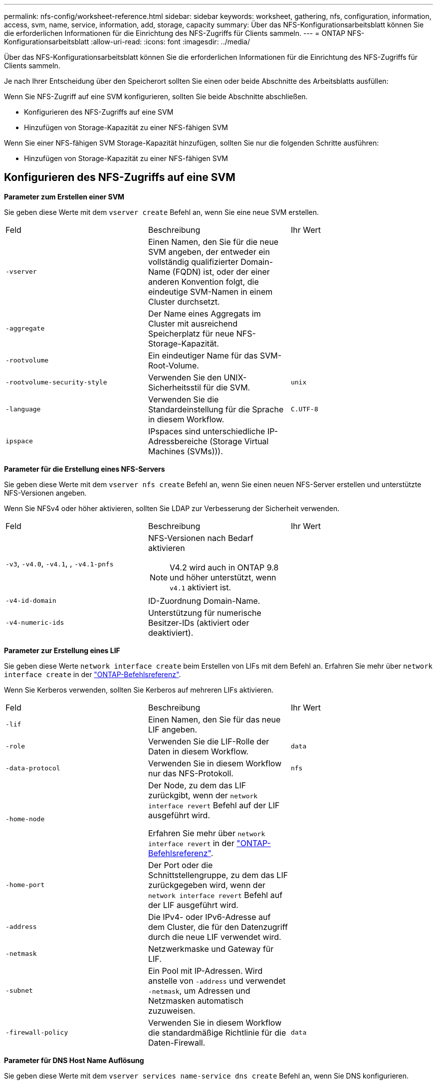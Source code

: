 ---
permalink: nfs-config/worksheet-reference.html 
sidebar: sidebar 
keywords: worksheet, gathering, nfs, configuration, information, access, svm, name, service, information, add, storage, capacity 
summary: Über das NFS-Konfigurationsarbeitsblatt können Sie die erforderlichen Informationen für die Einrichtung des NFS-Zugriffs für Clients sammeln. 
---
= ONTAP NFS-Konfigurationsarbeitsblatt
:allow-uri-read: 
:icons: font
:imagesdir: ../media/


[role="lead"]
Über das NFS-Konfigurationsarbeitsblatt können Sie die erforderlichen Informationen für die Einrichtung des NFS-Zugriffs für Clients sammeln.

Je nach Ihrer Entscheidung über den Speicherort sollten Sie einen oder beide Abschnitte des Arbeitsblatts ausfüllen:

Wenn Sie NFS-Zugriff auf eine SVM konfigurieren, sollten Sie beide Abschnitte abschließen.

* Konfigurieren des NFS-Zugriffs auf eine SVM
* Hinzufügen von Storage-Kapazität zu einer NFS-fähigen SVM


Wenn Sie einer NFS-fähigen SVM Storage-Kapazität hinzufügen, sollten Sie nur die folgenden Schritte ausführen:

* Hinzufügen von Storage-Kapazität zu einer NFS-fähigen SVM




== Konfigurieren des NFS-Zugriffs auf eine SVM

*Parameter zum Erstellen einer SVM*

Sie geben diese Werte mit dem `vserver create` Befehl an, wenn Sie eine neue SVM erstellen.

|===


| Feld | Beschreibung | Ihr Wert 


 a| 
`-vserver`
 a| 
Einen Namen, den Sie für die neue SVM angeben, der entweder ein vollständig qualifizierter Domain-Name (FQDN) ist, oder der einer anderen Konvention folgt, die eindeutige SVM-Namen in einem Cluster durchsetzt.
 a| 



 a| 
`-aggregate`
 a| 
Der Name eines Aggregats im Cluster mit ausreichend Speicherplatz für neue NFS-Storage-Kapazität.
 a| 



 a| 
`-rootvolume`
 a| 
Ein eindeutiger Name für das SVM-Root-Volume.
 a| 



 a| 
`-rootvolume-security-style`
 a| 
Verwenden Sie den UNIX-Sicherheitsstil für die SVM.
 a| 
`unix`



 a| 
`-language`
 a| 
Verwenden Sie die Standardeinstellung für die Sprache in diesem Workflow.
 a| 
`C.UTF-8`



 a| 
`ipspace`
 a| 
IPspaces sind unterschiedliche IP-Adressbereiche (Storage Virtual Machines (SVMs))).
 a| 

|===
*Parameter für die Erstellung eines NFS-Servers*

Sie geben diese Werte mit dem `vserver nfs create` Befehl an, wenn Sie einen neuen NFS-Server erstellen und unterstützte NFS-Versionen angeben.

Wenn Sie NFSv4 oder höher aktivieren, sollten Sie LDAP zur Verbesserung der Sicherheit verwenden.

|===


| Feld | Beschreibung | Ihr Wert 


 a| 
`-v3`, `-v4.0`, `-v4.1`, , `-v4.1-pnfs`
 a| 
NFS-Versionen nach Bedarf aktivieren


NOTE: V4.2 wird auch in ONTAP 9.8 und höher unterstützt, wenn `v4.1` aktiviert ist.
 a| 



 a| 
`-v4-id-domain`
 a| 
ID-Zuordnung Domain-Name.
 a| 



 a| 
`-v4-numeric-ids`
 a| 
Unterstützung für numerische Besitzer-IDs (aktiviert oder deaktiviert).
 a| 

|===
*Parameter zur Erstellung eines LIF*

Sie geben diese Werte `network interface create` beim Erstellen von LIFs mit dem Befehl an. Erfahren Sie mehr über `network interface create` in der link:https://docs.netapp.com/us-en/ontap-cli/network-interface-create.html["ONTAP-Befehlsreferenz"^].

Wenn Sie Kerberos verwenden, sollten Sie Kerberos auf mehreren LIFs aktivieren.

|===


| Feld | Beschreibung | Ihr Wert 


 a| 
`-lif`
 a| 
Einen Namen, den Sie für das neue LIF angeben.
 a| 



 a| 
`-role`
 a| 
Verwenden Sie die LIF-Rolle der Daten in diesem Workflow.
 a| 
`data`



 a| 
`-data-protocol`
 a| 
Verwenden Sie in diesem Workflow nur das NFS-Protokoll.
 a| 
`nfs`



 a| 
`-home-node`
 a| 
Der Node, zu dem das LIF zurückgibt, wenn der `network interface revert` Befehl auf der LIF ausgeführt wird.

Erfahren Sie mehr über `network interface revert` in der link:https://docs.netapp.com/us-en/ontap-cli/network-interface-revert.html["ONTAP-Befehlsreferenz"^].
 a| 



 a| 
`-home-port`
 a| 
Der Port oder die Schnittstellengruppe, zu dem das LIF zurückgegeben wird, wenn der `network interface revert` Befehl auf der LIF ausgeführt wird.
 a| 



 a| 
`-address`
 a| 
Die IPv4- oder IPv6-Adresse auf dem Cluster, die für den Datenzugriff durch die neue LIF verwendet wird.
 a| 



 a| 
`-netmask`
 a| 
Netzwerkmaske und Gateway für LIF.
 a| 



 a| 
`-subnet`
 a| 
Ein Pool mit IP-Adressen. Wird anstelle von `-address` und verwendet `-netmask`, um Adressen und Netzmasken automatisch zuzuweisen.
 a| 



 a| 
`-firewall-policy`
 a| 
Verwenden Sie in diesem Workflow die standardmäßige Richtlinie für die Daten-Firewall.
 a| 
`data`

|===
*Parameter für DNS Host Name Auflösung*

Sie geben diese Werte mit dem `vserver services name-service dns create` Befehl an, wenn Sie DNS konfigurieren.

|===


| Feld | Beschreibung | Ihr Wert 


 a| 
`-domains`
 a| 
Bis zu fünf DNS-Domain-Namen
 a| 



 a| 
`-name-servers`
 a| 
Bis zu drei IP-Adressen für jeden DNS-Namenserver.
 a| 

|===


== Name der Serviceinformationen

*Parameter zum Erstellen von lokalen Benutzern*

Sie geben diese Werte an, wenn Sie lokale Benutzer mit dem `vserver services name-service unix-user create` Befehl erstellen. Wenn Sie lokale Benutzer konfigurieren, indem Sie eine Datei mit UNIX-Benutzern von einem einheitlichen Ressourcen-Identifier (URI) laden, müssen Sie diese Werte nicht manuell angeben.

|===


|  | Benutzername `(-user)` | Benutzer-ID `(-id)` | Gruppen-ID `(-primary-gid)` | Vollständiger Name `(-full-name)` 


 a| 
Beispiel
 a| 
Johnm
 a| 
123
 a| 
100
 a| 
John Miller



 a| 
1
 a| 
 a| 
 a| 
 a| 



 a| 
2
 a| 
 a| 
 a| 
 a| 



 a| 
3
 a| 
 a| 
 a| 
 a| 



 a| 
...
 a| 
 a| 
 a| 
 a| 



 a| 
n
 a| 
 a| 
 a| 
 a| 

|===
*Parameter zum Erstellen von lokalen Gruppen*

Sie geben diese Werte an, wenn Sie mithilfe des `vserver services name-service unix-group create` Befehls lokale Gruppen erstellen. Wenn Sie lokale Gruppen konfigurieren, indem Sie eine Datei mit UNIX-Gruppen von einem URI laden, müssen Sie diese Werte nicht manuell angeben.

|===


|  | Gruppenname (`-name`) | Gruppen-ID (`-id`) 


 a| 
Beispiel
 a| 
Engineering
 a| 
100



 a| 
1
 a| 
 a| 



 a| 
2
 a| 
 a| 



 a| 
3
 a| 
 a| 



 a| 
...
 a| 
 a| 



 a| 
n
 a| 
 a| 

|===
*Parameter für NIS*

Sie geben diese Werte mit dem `vserver services name-service nis-domain create` Befehl ein.

[NOTE]
====
Der  `-nis-servers` Feld ersetzt das  `-servers` Feld. Sie können das  `-nis-servers` , um entweder einen Hostnamen oder eine IP-Adresse für den NIS-Server anzugeben.

====
|===


| Feld | Beschreibung | Ihr Wert 


 a| 
`-domain`
 a| 
Die NIS-Domäne, die die SVM für die Suche nach Namen verwendet.
 a| 



 a| 
`-active`
 a| 
Der aktive NIS-Domain-Server.
 a| 
`true` Oder `false`



 a| 
`-nis-servers`
 a| 
Eine durch Kommas getrennte Liste von IP-Adressen und Hostnamen für die von der Domänenkonfiguration verwendeten NIS-Server.
 a| 

|===
*Parameter für LDAP*

Sie geben diese Werte mit dem `vserver services name-service ldap client create` Befehl ein.

Sie benötigen außerdem eine selbstsignierte Stammzertifizierungsdatei der Zertifizierungsstelle `.pem`.

|===
| Feld | Beschreibung | Ihr Wert 


 a| 
`-vserver`
 a| 
Der Name der SVM, für die eine LDAP-Client-Konfiguration erstellt werden soll.
 a| 



 a| 
`-client-config`
 a| 
Der Name, den Sie für die neue LDAP-Client-Konfiguration zuweisen.
 a| 



 a| 
`-ldap-servers`
 a| 
Eine kommagetrennte Liste von IP-Adressen und Hostnamen für die LDAP-Server.
 a| 



 a| 
`-query-timeout`
 a| 
Verwenden Sie die Standardsekunde `3` für diesen Workflow.
 a| 
`3`



 a| 
`-min-bind-level`
 a| 
Die Mindestauthentifizierungsstufe für Bindungen. Der Standardwert ist `anonymous`. Muss auf festgelegt `sasl` werden, wenn Signing and Sealing konfiguriert ist.
 a| 



 a| 
`-preferred-ad-servers`
 a| 
Ein oder mehrere bevorzugte Active Directory-Server nach IP-Adresse in einer durch Komma getrennten Liste.
 a| 



 a| 
`-ad-domain`
 a| 
Die Active Directory-Domäne.
 a| 



 a| 
`-schema`
 a| 
Die zu verwendende Schemavorlage. Sie können ein Standard- oder ein benutzerdefiniertes Schema verwenden.
 a| 



 a| 
`-port`
 a| 
Verwenden Sie den standardmäßigen LDAP-Serverport `389` für diesen Workflow.
 a| 
`389`



 a| 
`-bind-dn`
 a| 
Der Name des Bind-Benutzers wurde unterschieden.
 a| 



 a| 
`-base-dn`
 a| 
Der Name der Basisstation. Der Standardwert ist `""` (root).
 a| 



 a| 
`-base-scope`
 a| 
Verwenden Sie den Standardbereich `subnet` für die Basissuche für diesen Workflow.
 a| 
`subnet`



 a| 
`-session-security`
 a| 
Aktiviert das Signieren, Signing und Sealing mit LDAP. Der Standardwert ist `none`.
 a| 



 a| 
`-use-start-tls`
 a| 
Ermöglicht LDAP über TLS Der Standardwert ist `false`.
 a| 

|===
*Parameter für Kerberos-Authentifizierung*

Sie geben diese Werte mit dem `vserver nfs kerberos realm create` Befehl ein. Einige der Werte unterscheiden sich je nachdem, ob Sie Microsoft Active Directory als Key Distribution Center (KDC)-Server oder mit oder einen anderen UNIX KDC-Server verwenden.

|===


| Feld | Beschreibung | Ihr Wert 


 a| 
`-vserver`
 a| 
Die SVM, die mit dem KDC kommunizieren wird.
 a| 



 a| 
`-realm`
 a| 
Der Kerberos-Bereich.
 a| 



 a| 
`-clock-skew`
 a| 
Zulässige Taktabweichung zwischen Clients und Servern.
 a| 



 a| 
`-kdc-ip`
 a| 
KDC-IP-Adresse.
 a| 



 a| 
`-kdc-port`
 a| 
KDC-Anschlussnummer.
 a| 



 a| 
`-adserver-name`
 a| 
Nur Microsoft KDC: ANZEIGENSERVERNAME.
 a| 



 a| 
`-adserver-ip`
 a| 
Nur Microsoft KDC: AD-Server-IP-Adresse.
 a| 



 a| 
`-adminserver-ip`
 a| 
Nur UNIX KDC: IP-Adresse des Admin-Servers.
 a| 



 a| 
`-adminserver-port`
 a| 
Nur UNIX KDC: Port-Nummer des Admin-Servers.
 a| 



 a| 
`-passwordserver-ip`
 a| 
Nur UNIX KDC: IP-Adresse des Kennwortservers.
 a| 



 a| 
`-passwordserver-port`
 a| 
Nur UNIX KDC: Port des Kennwortservers.
 a| 



 a| 
`-kdc-vendor`
 a| 
KDC-Anbieter.
 a| 
{ `Microsoft` `Other` }



 a| 
`-comment`
 a| 
Alle gewünschten Kommentare.
 a| 

|===
Sie geben diese Werte mit dem `vserver nfs kerberos interface enable` Befehl ein.

|===


| Feld | Beschreibung | Ihr Wert 


 a| 
`-vserver`
 a| 
Der Name der SVM, für die Sie eine Kerberos-Konfiguration erstellen möchten.
 a| 



 a| 
`-lif`
 a| 
Die Daten-LIF, auf dem Sie Kerberos aktivieren. Sie können Kerberos auf mehreren LIFs aktivieren.
 a| 



 a| 
`-spn`
 a| 
Der SPN (Service Principle Name)
 a| 



 a| 
`-permitted-enc-types`
 a| 
Die zulässigen Verschlüsselungstypen für Kerberos über NFS; `aes-256` werden in Abhängigkeit von den Client-Funktionen empfohlen.
 a| 



 a| 
`-admin-username`
 a| 
Die KDC-Administratoranmeldeinformationen zum Abrufen des SPN-Geheimschlüssels direkt aus dem KDC. Ein Passwort ist erforderlich
 a| 



 a| 
`-keytab-uri`
 a| 
Die Keytab-Datei aus dem KDC mit dem SPN-Schlüssel, wenn Sie keine KDC-Administratoranmeldeinformationen haben.
 a| 



 a| 
`-ou`
 a| 
Die Organisationseinheit (OU), unter der das Microsoft Active Directory-Serverkonto erstellt wird, wenn Sie Kerberos mit einem Bereich für Microsoft KDC aktivieren.
 a| 

|===


== Hinzufügen von Storage-Kapazität zu einer NFS-fähigen SVM

*Parameter für die Erstellung von Exportrichtlinien und -Regeln*

Sie geben diese Werte mit dem `vserver export-policy create` Befehl ein.

|===


| Feld | Beschreibung | Ihr Wert 


 a| 
`-vserver`
 a| 
Der Name der SVM, die das neue Volume hostet.
 a| 



 a| 
`-policyname`
 a| 
Ein Name, den Sie für eine neue Exportrichtlinie angeben.
 a| 

|===
Sie geben diese Werte für jede Regel mit dem `vserver export-policy rule create` Befehl ein.

|===


| Feld | Beschreibung | Ihr Wert 


 a| 
`-clientmatch`
 a| 
Spezifikationen zur Clientabgleiche.
 a| 



 a| 
`-ruleindex`
 a| 
Position der Exportregel in der Regelliste.
 a| 



 a| 
`-protocol`
 a| 
Verwenden Sie NFS in diesem Workflow.
 a| 
`nfs`



 a| 
`-rorule`
 a| 
Authentifizierungsmethode für schreibgeschützten Zugriff.
 a| 



 a| 
`-rwrule`
 a| 
Authentifizierungsmethode für Lese-/Schreibzugriff.
 a| 



 a| 
`-superuser`
 a| 
Authentifizierungsmethode für Superuser-Zugriff.
 a| 



 a| 
`-anon`
 a| 
Benutzer-ID, der anonyme Benutzer zugeordnet sind.
 a| 

|===
Für jede Exportrichtlinie müssen Sie eine oder mehrere Regeln erstellen.

|===


| `*-ruleindex*` | `*-clientmatch*` | `*-rorule*` | `*-rwrule*` | `*-superuser*` | `*-anon*` 


 a| 
Beispiele
 a| 
0.0.0.0/0,@rootzugang_netgroup
 a| 
Alle
 a| 
Krb5
 a| 
Sys
 a| 
65534



 a| 
1
 a| 
 a| 
 a| 
 a| 
 a| 



 a| 
2
 a| 
 a| 
 a| 
 a| 
 a| 



 a| 
3
 a| 
 a| 
 a| 
 a| 
 a| 



 a| 
...
 a| 
 a| 
 a| 
 a| 
 a| 



 a| 
n
 a| 
 a| 
 a| 
 a| 
 a| 

|===
*Parameter für die Erstellung eines Volumens*

Sie geben diese Werte mit dem `volume create` Befehl an, wenn Sie ein Volume anstelle eines qtree erstellen.

|===


| Feld | Beschreibung | Ihr Wert 


 a| 
`-vserver`
 a| 
Der Name einer neuen oder vorhandenen SVM, die das neue Volume hosten wird.
 a| 



 a| 
`-volume`
 a| 
Ein eindeutiger beschreibende Name, den Sie für das neue Volume angeben.
 a| 



 a| 
`-aggregate`
 a| 
Der Name eines Aggregats im Cluster mit ausreichend Platz für das neue NFS Volume.
 a| 



 a| 
`-size`
 a| 
Eine Ganzzahl, die Sie für die Größe des neuen Datenträgers festlegen.
 a| 



 a| 
`-user`
 a| 
Name oder ID des Benutzers, der als Eigentümer des Root-Volumes festgelegt ist.
 a| 



 a| 
`-group`
 a| 
Name oder ID der Gruppe, die als Eigentümer des Stammes des Volumes festgelegt ist.
 a| 



 a| 
`--security-style`
 a| 
Verwenden Sie den UNIX-Sicherheitsstil für diesen Workflow.
 a| 
`unix`



 a| 
`-junction-path`
 a| 
Ort unter root (/), wo das neue Volume gemountet werden soll.
 a| 



 a| 
`-export-policy`
 a| 
Wenn Sie planen, eine vorhandene Exportrichtlinie zu verwenden, können Sie deren Namen beim Erstellen des Volumes eingeben.
 a| 

|===
*Parameter zur Erstellung eines qtree*

Sie geben diese Werte mit dem `volume qtree create` Befehl an, wenn Sie einen qtree anstelle eines Volumes erstellen.

|===


| Feld | Beschreibung | Ihr Wert 


 a| 
`-vserver`
 a| 
Der Name der SVM, auf der sich das Volume mit dem qtree befindet.
 a| 



 a| 
`-volume`
 a| 
Der Name des Volume, das den neuen qtree enthalten soll.
 a| 



 a| 
`-qtree`
 a| 
Einen eindeutigen beschreibenden Namen, den Sie für den neuen qtree bereitstellen, mindestens 64 Zeichen.
 a| 



 a| 
`-qtree-path`
 a| 
Das qtree-Pfad-Argument im Format `/vol/_volume_name/qtree_name_\>` kann angegeben werden, anstatt das Volume und qtree als separate Argumente anzugeben.
 a| 



 a| 
`-unix-permissions`
 a| 
Optional: Die UNIX-Berechtigungen für den qtree.
 a| 



 a| 
`-export-policy`
 a| 
Wenn Sie eine vorhandene Exportrichtlinie verwenden möchten, können Sie deren Namen beim Erstellen des qtree eingeben.
 a| 

|===
.Verwandte Informationen
* https://docs.netapp.com/us-en/ontap-cli/["ONTAP-Befehlsreferenz"^]

